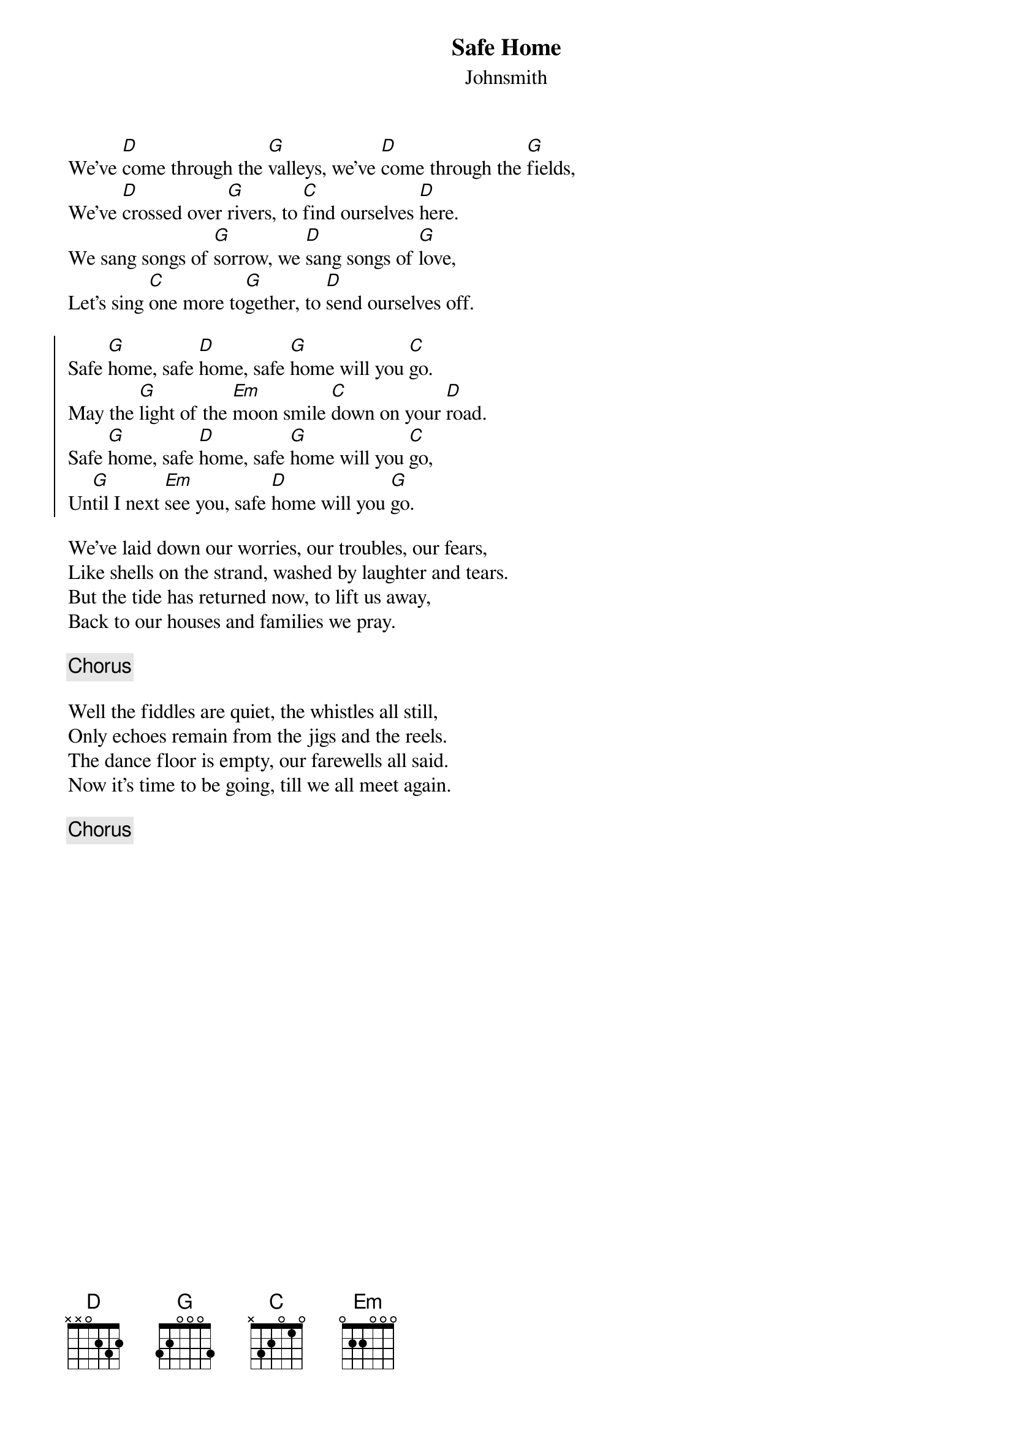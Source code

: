 {title: Safe Home}
{subtitle: Johnsmith}
{key: G}


We've [D]come through the [G]valleys, we've [D]come through the [G]fields,
We've [D]crossed over [G]rivers, to [C]find ourselves [D]here.
We sang songs of [G]sorrow, we [D]sang songs of [G]love,
Let's sing [C]one more to[G]gether, to [D]send ourselves off.

{soc}
Safe [G]home, safe [D]home, safe [G]home will you [C]go.
May the [G]light of the [Em]moon smile [C]down on your [D]road.
Safe [G]home, safe [D]home, safe [G]home will you [C]go,
Un[G]til I next [Em]see you, safe [D]home will you [G]go.
{eoc}

We've laid down our worries, our troubles, our fears,
Like shells on the strand, washed by laughter and tears.
But the tide has returned now, to lift us away,
Back to our houses and families we pray.

{chorus}

Well the fiddles are quiet, the whistles all still,
Only echoes remain from the jigs and the reels.
The dance floor is empty, our farewells all said.
Now it's time to be going, till we all meet again.

{chorus}